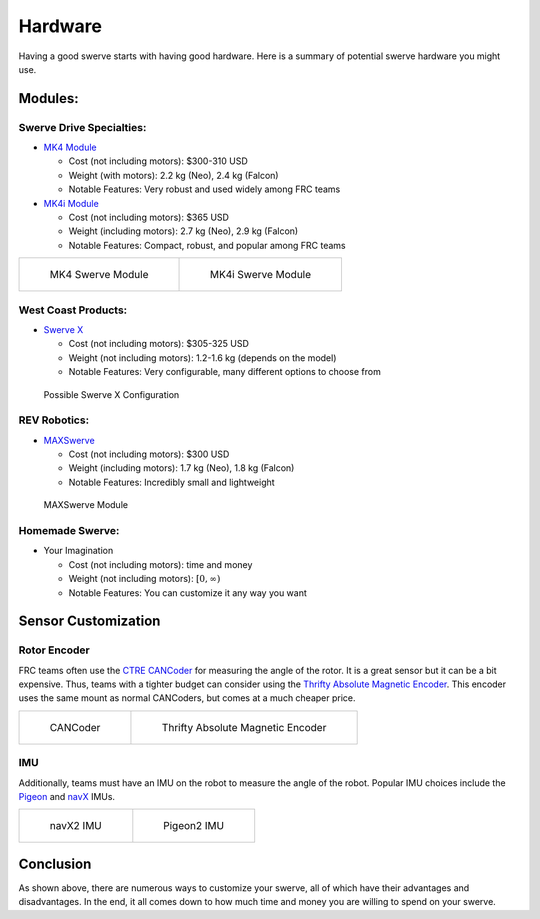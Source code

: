 ########
Hardware
########

Having a good swerve starts with having good hardware. Here is a summary of 
potential swerve hardware you might use. 

Modules: 
********

Swerve Drive Specialties:
=========================

* `MK4 Module <https://www.swervedrivespecialties.com/products/mk4-swerve-module>`_

  * Cost (not including motors): $300-310 USD

  * Weight (with motors): 2.2 kg (Neo), 2.4 kg (Falcon)

  * Notable Features: Very robust and used widely among FRC teams

* `MK4i Module <https://www.swervedrivespecialties.com/collections/kits/products/mk4i-swerve-module>`_

  * Cost (not including motors): $365 USD

  * Weight (including motors): 2.7 kg (Neo), 2.9 kg (Falcon)

  * Notable Features: Compact, robust, and popular among FRC teams

.. list-table:: 

    * - .. figure:: ../Photos/Hardware/MK4.webp
            :alt: MK4 Swerve Module Image
            :target: https://www.swervedrivespecialties.com/collections/kits/products/mk4-swerve-module
            :scale: 30%

            MK4 Swerve Module

      - .. figure:: ../Photos/Hardware/MK4i.webp
            :alt: MK4i Swerve Module Image
            :target: https://www.swervedrivespecialties.com/collections/kits/products/mk4i-swerve-module
            :scale: 30%

            MK4i Swerve Module

West Coast Products: 
====================

* `Swerve X <https://wcproducts.com/products/swerve-x>`_

  * Cost (not including motors): $305-325 USD

  * Weight (not including motors): 1.2-1.6 kg (depends on the model)

  * Notable Features: Very configurable, many different options to choose from

.. figure:: ../Photos/Hardware/SwerveX.webp
    :alt: Image of possible Swerve X configuration
    :target: https://wcproducts.com/products/swerve-x
    :scale: 45%

    Possible Swerve X Configuration

REV Robotics: 
=============

* `MAXSwerve <https://www.revrobotics.com/pre-order-rev-21-3005/>`_

  * Cost (not including motors): $300 USD

  * Weight (including motors): 1.7 kg (Neo), 1.8 kg (Falcon)

  * Notable Features: Incredibly small and lightweight

.. figure:: ../Photos/Hardware/MAXSwerve.webp
    :alt: Image of MAXSwerve
    :target: https://www.revrobotics.com/pre-order-rev-21-3005/
    :scale: 25%

    MAXSwerve Module

Homemade Swerve:
================

* Your Imagination

  * Cost (not including motors): time and money

  * Weight (not including motors): :math:`[0, \infty)`

  * Notable Features: You can customize it any way you want

Sensor Customization
********************

Rotor Encoder
=============

FRC teams often use the `CTRE CANCoder <https://store.ctr-electronics.com/cancoder/>`_
for measuring the angle of the rotor. It is a great sensor but it can be a bit expensive. 
Thus, teams with a tighter 
budget can consider using the `Thrifty Absolute Magnetic Encoder 
<https://www.thethriftybot.com/bearings/Thrifty-Absolute-Magnetic-Encoder-p421607500>`_. 
This encoder uses the same mount as normal CANCoders, but comes at a much cheaper price. 

.. list-table:: 

    * - .. figure:: ../Photos/Hardware/CANCoder.webp
            :alt: CANCoder Image
            :target: https://store.ctr-electronics.com/cancoder/
            :scale: 20%

            CANCoder

      - .. figure:: ../Photos/Hardware/TTBEncoder.jpg
            :alt: Thrifty Absolute Magnetic Encoder Image
            :target: https://www.thethriftybot.com/bearings/Thrifty-Absolute-Magnetic-Encoder-p421607500
            :scale: 45%

            Thrifty Absolute Magnetic Encoder

IMU
===

Additionally, teams must have an IMU on the robot to measure the angle of the robot. Popular 
IMU choices include the `Pigeon <https://store.ctr-electronics.com/pigeon-2/>`_ and 
`navX <https://www.andymark.com/products/navx2-mxp-robotics-navigation-sensor>`_ IMUs. 

.. list-table:: 

    * - .. figure:: ../Photos/Hardware/navX.jpg
            :alt: navX2 image
            :target: https://www.andymark.com/products/navx2-mxp-robotics-navigation-sensor
            :scale: 70%

            navX2 IMU

      - .. figure:: ../Photos/Hardware/Pigeon.webp
            :alt: Pigeon2 image
            :target: https://store.ctr-electronics.com/pigeon-2/
            :scale: 20%

            Pigeon2 IMU

Conclusion
**********

As shown above, there are numerous ways to customize your swerve, 
all of which have their advantages and disadvantages. In the end, it all comes 
down to how much time and money you are willing to spend on your swerve.